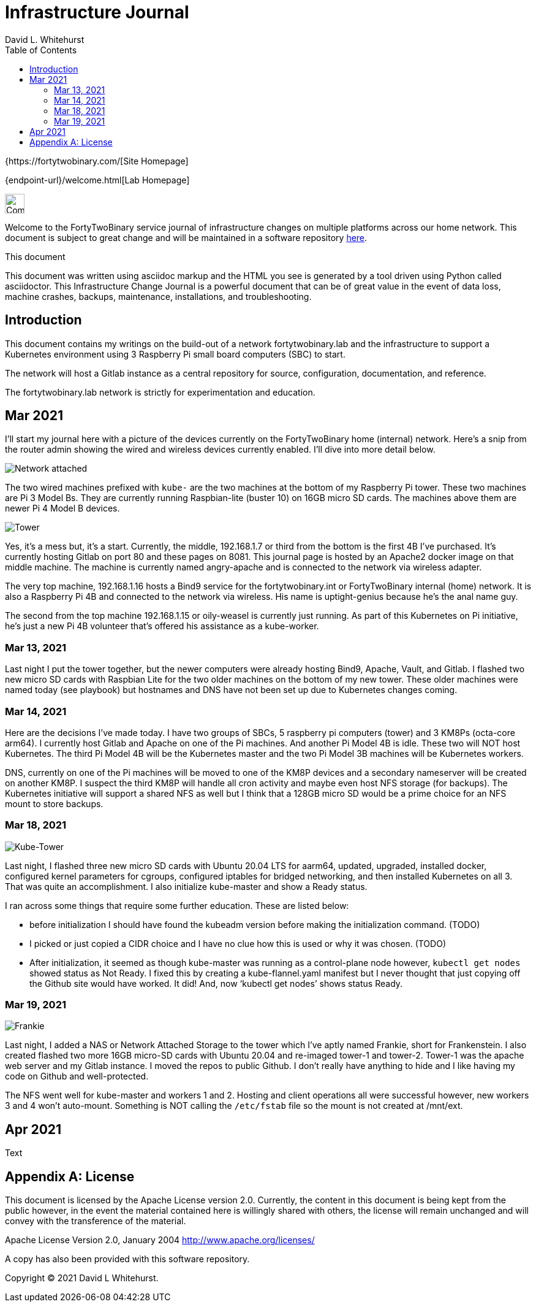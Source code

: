 Infrastructure Journal
======================
FortyTwoBinary Team
:description: Infrastructure Change Journal
:toc: left
:icons: font
:docinfo: shared
:source-highlighter: coderay
:stylesheet: italian-pop.css
:website: https://fortytwobinary.com/
:author: David L. Whitehurst

{{website}[Site Homepage]

{endpoint-url}/welcome.html[Lab Homepage]

image:images/vy.png["Company Logo",height=32]

Welcome to the FortyTwoBinary service journal of infrastructure changes
on multiple platforms across our home network. This document is subject
to great change and will be maintained in a software repository
https://github.com/fortytwobinary/labdocs[here].

.This document
**********************************************************************
This document was written using asciidoc markup and the HTML you see is
generated by a tool driven using Python called asciidoctor. This
{description} is a powerful document that can be of great value in the
event of data loss, machine crashes, backups, maintenance, installations,
and troubleshooting.
**********************************************************************


Introduction
------------
This document contains my writings on the build-out of a network fortytwobinary.lab
and the infrastructure to support a Kubernetes environment using 3 Raspberry
Pi small board computers (SBC) to start.

The network will host a Gitlab instance as a central repository for source, configuration,
documentation, and reference.

The fortytwobinary.lab network is strictly for experimentation and education.

Mar 2021
--------
I'll start my journal here with a picture of the devices currently on the
FortyTwoBinary home (internal) network. Here's a snip from the router admin
showing the wired and wireless devices currently enabled. I'll dive into more
detail below.

image:images/mar-13-2021-attached.PNG["Network attached"]

The two wired machines prefixed with `kube-` are the two machines at the bottom
of my Raspberry Pi tower. These two machines are Pi 3 Model Bs. They are currently
running Raspbian-lite (buster 10) on 16GB micro SD cards. The machines above them
are newer Pi 4 Model B devices.

image:images/tower.jpg["Tower"]

Yes, it's a mess but, it's a start. Currently, the middle, 192.168.1.7
or third from the bottom is the first 4B I've purchased. It's currently hosting
Gitlab on port 80 and these pages on 8081. This journal page is hosted by an
Apache2 docker image on that middle machine. The machine is currently named
angry-apache and is connected to the network via wireless adapter.

The very top machine, 192.168.1.16 hosts a Bind9 service for the fortytwobinary.int or
FortyTwoBinary internal (home) network. It is also a Raspberry Pi 4B and connected
to the network via wireless. His name is uptight-genius because he's the anal
name guy.

The second from the top machine 192.168.1.15 or oily-weasel is currently just
running. As part of this Kubernetes on Pi initiative, he's just a new Pi 4B
volunteer that's offered his assistance as a kube-worker.

Mar 13, 2021
~~~~~~~~~~~~

Last night I put the tower together, but the newer computers were already hosting
Bind9, Apache, Vault, and Gitlab. I flashed two new micro SD cards with Raspbian
Lite for the two older machines on the bottom of my new tower. These older machines
were named today (see playbook) but hostnames and DNS have not been set up due to
Kubernetes changes coming.

Mar 14, 2021
~~~~~~~~~~~~
Here are the decisions I've made today. I have two groups of SBCs, 5 raspberry pi
computers (tower) and 3 KM8Ps (octa-core arm64). I currently host Gitlab and Apache
on one of the Pi machines. And another Pi Model 4B is idle. These two will NOT host
Kubernetes. The third Pi Model 4B will be the Kubernetes master and the two Pi Model
3B machines will be Kubernetes workers.

DNS, currently on one of the Pi machines will be moved to one of the KM8P devices
and a secondary nameserver will be created on another KM8P. I suspect the third KM8P
will handle all cron activity and maybe even host NFS storage (for backups). The
Kubernetes initiative will support a shared NFS as well but I think that a 128GB
micro SD would be a prime choice for an NFS mount to store backups.

Mar 18, 2021
~~~~~~~~~~~~

image:images/kube-tower.jpg["Kube-Tower"]

Last night, I flashed three new micro SD cards with Ubuntu 20.04 LTS for aarm64,
updated, upgraded, installed docker, configured kernel parameters for cgroups,
configured iptables for bridged networking, and then installed Kubernetes on all 3.
That was quite an accomplishment. I also initialize kube-master and show a Ready status.

I ran across some things that require some further education. These are listed below:

- before initialization I should have found the kubeadm version before making the initialization
command. (TODO)
- I picked or just copied a CIDR choice and I have no clue how this is used or why it was chosen. (TODO)
- After initialization, it seemed as though kube-master was running as a control-plane node however, `kubectl get nodes` showed status as Not Ready. I fixed this by creating a kube-flannel.yaml manifest but I never thought that just copying off the Github site would have worked. It did! And, now `kubectl get nodes' shows status Ready.

Mar 19, 2021
~~~~~~~~~~~~

image:images/frankie.jpg["Frankie"]

Last night, I added a NAS or Network Attached Storage to the tower which I've aptly named Frankie, short for Frankenstein. I also created flashed two more 16GB micro-SD cards with Ubuntu 20.04 and re-imaged tower-1 and tower-2. Tower-1 was the apache web server and my Gitlab instance. I moved the repos to public Github. I don't really have anything to hide and I like having my code on Github and well-protected.

The NFS went well for kube-master and workers 1 and 2. Hosting and client operations all were successful however, new workers 3 and 4 won't auto-mount. Something is NOT calling the `/etc/fstab` file so the mount is not created at /mnt/ext.

Apr 2021
--------
Text

[appendix]
License
-------
This document is licensed by the Apache License version 2.0. Currently,
the content in this document is being kept from the public however, in
the event the material contained here is willingly shared with
others, the license will remain unchanged and will convey with the
transference of the material.

Apache License
Version 2.0, January 2004
http://www.apache.org/licenses/

A copy has also been provided with this software repository.

Copyright (C) 2021 David L Whitehurst.
